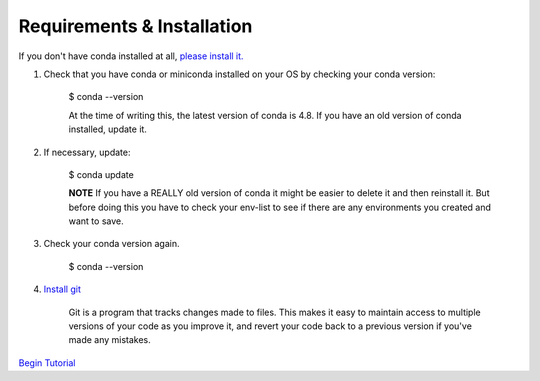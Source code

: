 .. title: requirements
.. slug: requirements
.. date: 2020-04-08 13:52:14 UTC-06:00
.. tags: 
.. category: 
.. link:
.. description: 
.. type: text
.. hidetitle: True

===========================
Requirements & Installation
===========================

If you don't have conda installed at all, `please install it. <https://docs.conda.io/projects/conda/en/latest/user-guide/install/index.html>`_

1. Check that you have conda or miniconda installed on your OS by checking your conda version: 
    
    $ conda --version 

    At the time of writing this, the latest version of conda is 4.8. If you have an old version of conda installed, update it. \

2. If necessary, update:
    
    $ conda update
    
    **NOTE** If you have a REALLY old version of conda it might be easier to delete it and then reinstall it. But before doing this you have to check your env-list to see if there are any environments you created and want to save.

3. Check your conda version again.
    
    $ conda --version



4. `Install git <https://git-scm.com/book/en/v2/Getting-Started-Installing-Git>`_
    
    Git is a program that tracks changes made to files. This makes it easy to maintain access to multiple versions of your code as you improve it, and revert your code back to a previous version if you've made any mistakes.


`Begin Tutorial <link://slug/welcome>`_